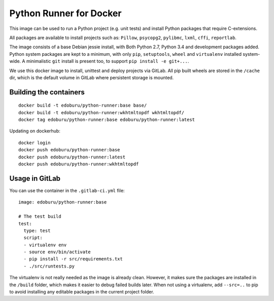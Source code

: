 Python Runner for Docker
========================

This image can be used to run a Python project (e.g. unit tests)
and install Python packages that require C-extensions.

All packages are available to install projects
such as: ``Pillow``, ``psycopg2``, ``pylibmc``, ``lxml``, ``cffi``, ``reportlab``.

The image consists of a base Debian jessie install,
with Both Python 2.7, Python 3.4 and development packages added.
Python system packages are kept to a minimum, with only
``pip``, ``setuptools``, ``wheel`` and ``virtualenv`` installed system-wide.
A minimalistic ``git`` install is present too, to support ``pip install -e git+...``.

We use this docker image to install, unittest and deploy projects via GitLab.
All pip built wheels are stored in the ``/cache`` dir,
which is the default volume in GitLab where persistent storage is mounted.

Building the containers
-----------------------

::

    docker build -t edoburu/python-runner:base base/
    docker build -t edoburu/python-runner:wkhtmltopdf wkhtmltopdf/
    docker tag edoburu/python-runner:base edoburu/python-runner:latest

Updating on dockerhub::

    docker login
    docker push edoburu/python-runner:base
    docker push edoburu/python-runner:latest
    docker push edoburu/python-runner:wkhtmltopdf

Usage in GitLab
---------------

You can use the container in the ``.gitlab-ci.yml`` file::

    image: edoburu/python-runner:base

    # The test build
    test:
      type: test
      script:
      - virtualenv env
      - source env/bin/activate
      - pip install -r src/requirements.txt
      - ./src/runtests.py

The virtualenv is not really needed as the image is already clean.
However, it makes sure the packages are installed in the ``/build`` folder,
which makes it easier to debug failed builds later.
When not using a virtualenv, add ``--src=..`` to pip to avoid installing
any editable packages in the current project folder.
